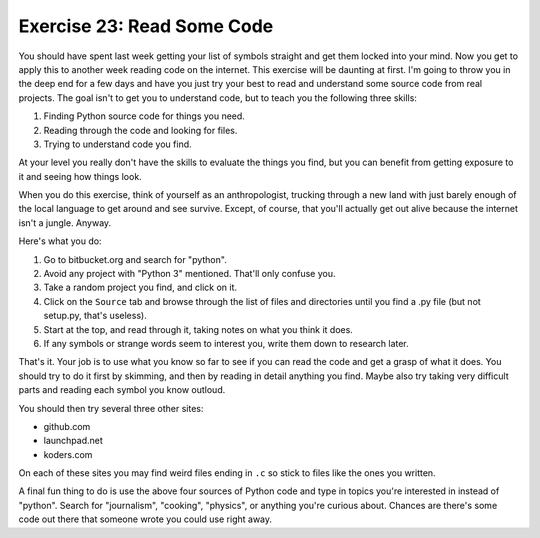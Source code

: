Exercise 23: Read Some Code
***************************

You should have spent last week getting your list of symbols straight
and get them locked into your mind.  Now you get to apply this to another
week reading code on the internet.  This exercise will be daunting at first.
I'm going to throw you in the deep end for a few days and have you just try
your best to read and understand some source code from real projects.  The
goal isn't to get you to understand code, but to teach you the following
three skills:


1. Finding Python source code for things you need.
2. Reading through the code and looking for files.
3. Trying to understand code you find.

At your level you really don't have the skills to evaluate the things
you find, but you can benefit from getting exposure to it and seeing how
things look.

When you do this exercise, think of yourself as an anthropologist, trucking
through a new land with just barely enough of the local language to get around
and see survive.  Except, of course, that you'll actually get out alive because
the internet isn't a jungle.  Anyway.

Here's what you do:

1.  Go to bitbucket.org and search for "python".
2.  Avoid any project with "Python 3" mentioned.  That'll only confuse you.
3.  Take a random project you find, and click on it.
4.  Click on the ``Source`` tab and browse through the list of files and
    directories until you find a .py file (but not setup.py, that's useless).
5.  Start at the top, and read through it, taking notes on what you think it
    does.
6.  If any symbols or strange words seem to interest you, write them down to
    research later.

That's it.  Your job is to use what you know so far to see if you can read
the code and get a grasp of what it does.  You should try to do it first by
skimming, and then by reading in detail anything you find.  Maybe also try
taking very difficult parts and reading each symbol you know outloud.

You should then try several three other sites:

* github.com
* launchpad.net
* koders.com

On each of these sites you may find weird files ending in ``.c`` so stick to
files like the ones you written.

A final fun thing to do is use the above four sources of Python code and 
type in topics you're interested in instead of "python".  Search for "journalism",
"cooking", "physics", or anything you're curious about.  Chances are there's
some code out there that someone wrote you could use right away.


